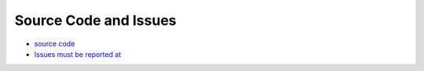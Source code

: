 Source Code and Issues
======================


- `source code <https://github.com/sciunto-org/optifik>`_
- `Issues must be reported at <https://github.com/sciunto-org/optifik/issues>`_
